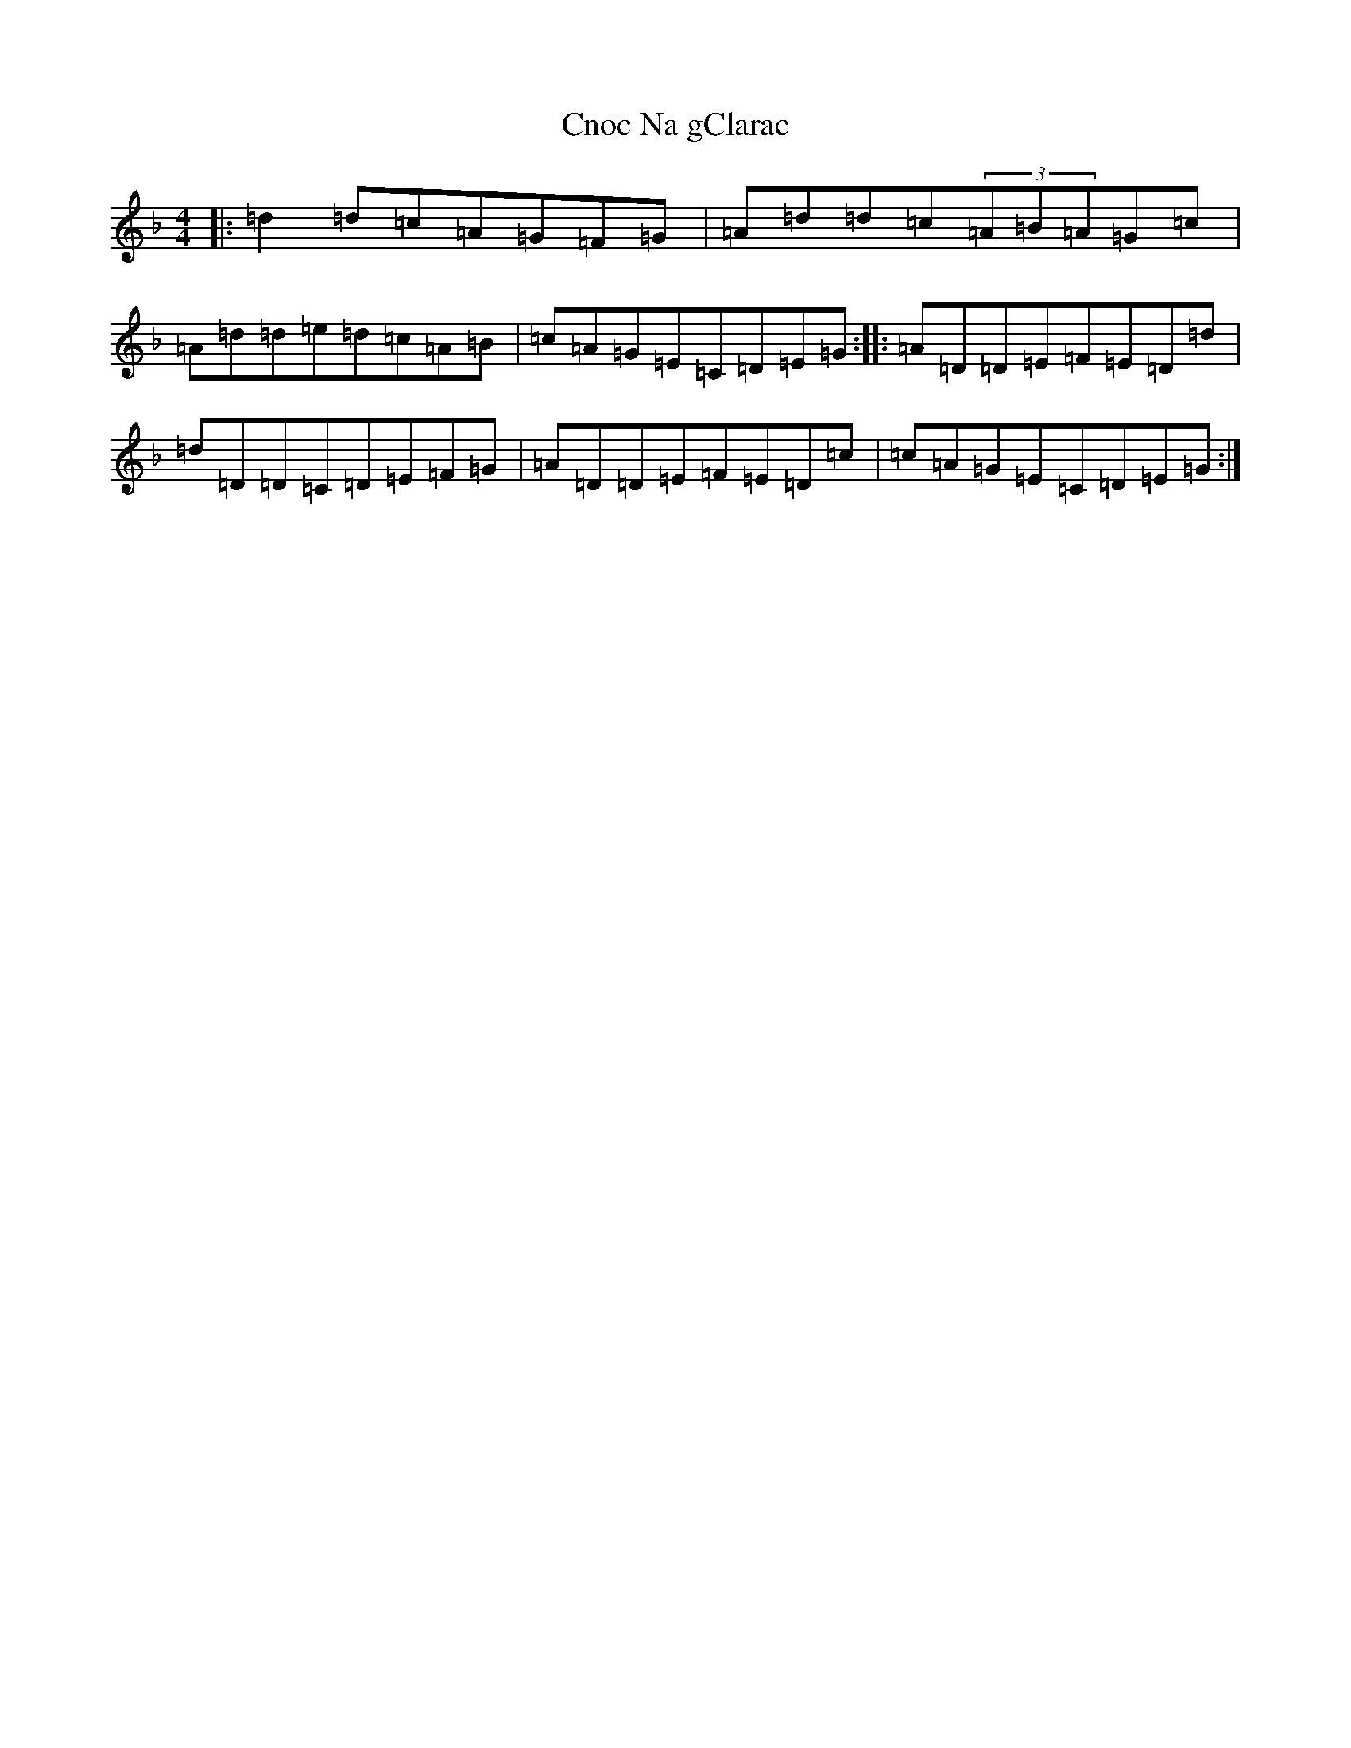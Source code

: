 X: 14019
T: Cnoc Na gClarac
S: https://thesession.org/tunes/5862#setting21919
Z: A Mixolydian
R: slide
M:4/4
L:1/8
K: C Mixolydian
|:=d2=d=c=A=G=F=G|=A=d=d=c(3=A=B=A=G=c|=A=d=d=e=d=c=A=B|=c=A=G=E=C=D=E=G:||:=A=D=D=E=F=E=D=d|=d=D=D=C=D=E=F=G|=A=D=D=E=F=E=D=c|=c=A=G=E=C=D=E=G:|